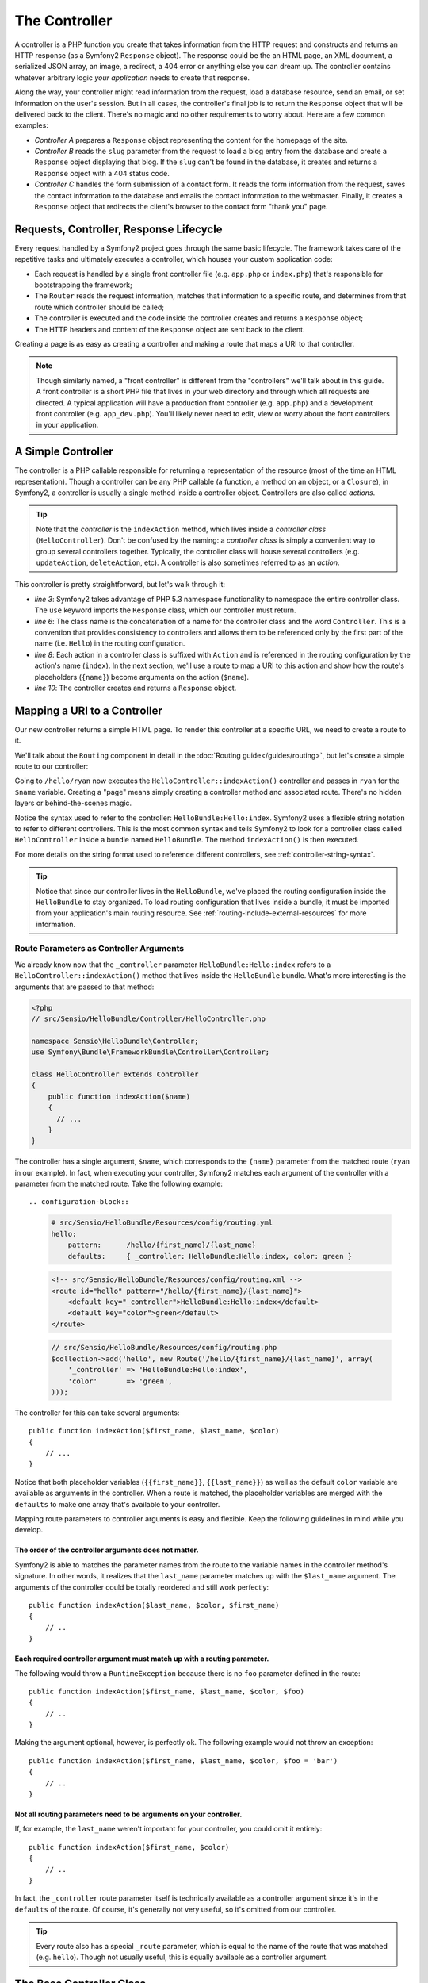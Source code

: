 .. index::
   single: Controller

The Controller
==============

A controller is a PHP function you create that takes information from the
HTTP request and constructs and returns an HTTP response (as a Symfony2
``Response`` object). The response could be the an HTML page, an XML document,
a serialized JSON array, an image, a redirect, a 404 error or anything else
you can dream up. The controller contains whatever arbitrary logic *your
application* needs to create that response.

Along the way, your controller might read information from the request, load
a database resource, send an email, or set information on the user's session.
But in all cases, the controller's final job is to return the ``Response``
object that will be delivered back to the client. There's no magic and no
other requirements to worry about. Here are a few common examples:

* *Controller A* prepares a ``Response`` object representing the content
  for the homepage of the site.

* *Controller B* reads the ``slug`` parameter from the request to load a
  blog entry from the database and create a ``Response`` object displaying
  that blog. If the ``slug`` can't be found in the database, it creates and
  returns a ``Response`` object with a 404 status code.

* *Controller C* handles the form submission of a contact form. It reads
  the form information from the request, saves the contact information to
  the database and emails the contact information to the webmaster. Finally,
  it creates a ``Response`` object that redirects the client's browser to
  the contact form "thank you" page.

.. index::
   single: Controller; Request-controller-response lifecycle

Requests, Controller, Response Lifecycle
----------------------------------------

Every request handled by a Symfony2 project goes through the same basic lifecycle.
The framework takes care of the repetitive tasks and ultimately executes a
controller, which houses your custom application code:

* Each request is handled by a single front controller file (e.g. ``app.php``
  or ``index.php``) that's responsible for bootstrapping the framework;

* The ``Router`` reads the request information, matches that information to
  a specific route, and determines from that route which controller should
  be called;

* The controller is executed and the code inside the controller creates and
  returns a ``Response`` object;

* The HTTP headers and content of the ``Response`` object are sent back to
  the client.

Creating a page is as easy as creating a controller and making a route that
maps a URI to that controller.

.. note::

    Though similarly named, a "front controller" is different from the
    "controllers" we'll talk about in this guide. A front controller
    is a short PHP file that lives in your web directory and through which
    all requests are directed. A typical application will have a production
    front controller (e.g. ``app.php``) and a development front controller
    (e.g. ``app_dev.php``). You'll likely never need to edit, view or worry
    about the front controllers in your application.

.. index::
   single: Controller; Simple example

A Simple Controller
-------------------

The controller is a PHP callable responsible for returning a representation
of the resource (most of the time an HTML representation). Though a controller
can be any PHP callable (a function, a method on an object, or a ``Closure``),
in Symfony2, a controller is usually a single method inside a controller
object. Controllers are also called *actions*.

.. code-block::php

    // src/Sensio/HelloBundle/Controller/HelloController.php

    namespace Sensio\HelloBundle\Controller;
    use Symfony\Component\HttpFoundation\Response;

    class HelloController
    {
        public function indexAction($name)
        {
          return new Response('<html><body>Hello '.$name.'!</body></html>');
        }
    }

.. tip::

    Note that the *controller* is the ``indexAction`` method, which lives
    inside a *controller class* (``HelloController``). Don't be confused
    by the naming: a *controller class* is simply a convenient way to group
    several controllers together. Typically, the controller class will house
    several controllers (e.g. ``updateAction``, ``deleteAction``, etc). A
    controller is also sometimes referred to as an *action*.

This controller is pretty straightforward, but let's walk through it:

* *line 3*: Symfony2 takes advantage of PHP 5.3 namespace functionality to
  namespace the entire controller class. The ``use`` keyword imports the
  ``Response`` class, which our controller must return.

* *line 6*: The class name is the concatenation of a name for the controller
  class and the word ``Controller``. This is a convention that provides consistency
  to controllers and allows them to be referenced only by the first part of
  the name (i.e. ``Hello``) in the routing configuration.

* *line 8*: Each action in a controller class is suffixed with ``Action``
  and is referenced in the routing configuration by the action's name (``index``).
  In the next section, we'll use a route to map a URI to this action and
  show how the route's placeholders (``{name}``) become arguments on the
  action (``$name``).

* *line 10*: The controller creates and returns a ``Response`` object.

.. index::
   single: Controller; Routes and controllers

Mapping a URI to a Controller
-----------------------------

Our new controller returns a simple HTML page. To render this controller
at a specific URL, we need to create a route to it.

We'll talk about the ``Routing`` component in detail in the :doc:`Routing guide</guides/routing>`,
but let's create a simple route to our controller:

.. configuration-block::

    .. code-block:: yaml

        # src/Sensio/HelloBundle/Resources/config/routing.yml
        hello:
            pattern:      /hello/{name}
            defaults:     { _controller: HelloBundle:Hello:index }

    .. code-block:: xml

        <!-- src/Sensio/HelloBundle/Resources/config/routing.xml -->
        <route id="hello" pattern="/hello/{name}">
            <default key="_controller">HelloBundle:Hello:index</default>
        </route>

    .. code-block:: php

        // src/Sensio/HelloBundle/Resources/config/routing.php
        $collection->add('hello', new Route('/hello/{name}', array(
            '_controller' => 'HelloBundle:Hello:index',
        )));

Going to ``/hello/ryan`` now executes the ``HelloController::indexAction()``
controller and passes in ``ryan`` for the ``$name`` variable. Creating a
"page" means simply creating a controller method and associated route. There's
no hidden layers or behind-the-scenes magic.

Notice the syntax used to refer to the controller: ``HelloBundle:Hello:index``.
Symfony2 uses a flexible string notation to refer to different controllers.
This is the most common syntax and tells Symfony2 to look for a controller
class called ``HelloController`` inside a bundle named ``HelloBundle``. The
method ``indexAction()`` is then executed.

For more details on the string format used to reference different controllers,
see :ref:`controller-string-syntax`.

.. tip::

    Notice that since our controller lives in the ``HelloBundle``, we've
    placed the routing configuration inside the ``HelloBundle`` to stay
    organized. To load routing configuration that lives inside a bundle, it
    must be imported from your application's main routing resource. See
    :ref:`routing-include-external-resources` for more information.

.. index::
   single: Controllers; Route parameters as controller arguments

.. route-parameters-controller-arguments:

Route Parameters as Controller Arguments
~~~~~~~~~~~~~~~~~~~~~~~~~~~~~~~~~~~~~~~~

We already know now that the ``_controller`` parameter ``HelloBundle:Hello:index``
refers to a ``HelloController::indexAction()`` method that lives inside the
``HelloBundle`` bundle. What's more interesting is the arguments that are
passed to that method:

.. code-block:: php

    <?php
    // src/Sensio/HelloBundle/Controller/HelloController.php

    namespace Sensio\HelloBundle\Controller;
    use Symfony\Bundle\FrameworkBundle\Controller\Controller;

    class HelloController extends Controller
    {
        public function indexAction($name)
        {
          // ...
        }
    }

The controller has a single argument, ``$name``, which corresponds to the
``{name}`` parameter from the matched route (``ryan`` in our example). In
fact, when executing your controller, Symfony2 matches each argument of
the controller with a parameter from the matched route. Take the following
example::

.. configuration-block::

    .. code-block:: yaml

        # src/Sensio/HelloBundle/Resources/config/routing.yml
        hello:
            pattern:      /hello/{first_name}/{last_name}
            defaults:     { _controller: HelloBundle:Hello:index, color: green }

    .. code-block:: xml

        <!-- src/Sensio/HelloBundle/Resources/config/routing.xml -->
        <route id="hello" pattern="/hello/{first_name}/{last_name}">
            <default key="_controller">HelloBundle:Hello:index</default>
            <default key="color">green</default>
        </route>

    .. code-block:: php

        // src/Sensio/HelloBundle/Resources/config/routing.php
        $collection->add('hello', new Route('/hello/{first_name}/{last_name}', array(
            '_controller' => 'HelloBundle:Hello:index',
            'color'       => 'green',
        )));

The controller for this can take several arguments::

    public function indexAction($first_name, $last_name, $color)
    {
        // ...
    }

Notice that both placeholder variables (``{{first_name}}``, ``{{last_name}}``)
as well as the default ``color`` variable are available as arguments in the
controller. When a route is matched, the placeholder variables are merged
with the ``defaults`` to make one array that's available to your controller.

Mapping route parameters to controller arguments is easy and flexible. Keep
the following guidelines in mind while you develop.

The order of the controller arguments does not matter.
......................................................

Symfony2 is able to matches the parameter names from the route to the variable
names in the controller method's signature. In other words, it realizes that
the ``last_name`` parameter matches up with the ``$last_name`` argument.
The arguments of the controller could be totally reordered and still work
perfectly::

    public function indexAction($last_name, $color, $first_name)
    {
        // ..
    }

Each required controller argument must match up with a routing parameter.
.........................................................................

The following would throw a ``RuntimeException`` because there is no ``foo``
parameter defined in the route::

    public function indexAction($first_name, $last_name, $color, $foo)
    {
        // ..
    }

Making the argument optional, however, is perfectly ok. The following
example would not throw an exception::

    public function indexAction($first_name, $last_name, $color, $foo = 'bar')
    {
        // ..
    }

Not all routing parameters need to be arguments on your controller.
...................................................................

If, for example, the ``last_name`` weren't important for your controller,
you could omit it entirely::

    public function indexAction($first_name, $color)
    {
        // ..
    }

In fact, the ``_controller`` route parameter itself is technically available
as a controller argument since it's in the ``defaults`` of the route. Of
course, it's generally not very useful, so it's omitted from our controller.

.. tip::
    Every route also has a special ``_route`` parameter, which is equal to
    the name of the route that was matched (e.g. ``hello``). Though not usually
    useful, this is equally available as a controller argument.

The Base Controller Class
-------------------------

For convenience, Symfony2 comes with a base ``Controller`` class that assists
with some of the most common controller tasks and gives your controller class
access to any resource it might need. By extending this ``Controller`` class,
you can take advantage of several helper methods.

Add the ``use`` statement atop the ``Controller`` class and then modify the
``HelloController`` to extend it. That's all there is to it.

.. code-block::php

    // src/Sensio/HelloBundle/Controller/HelloController.php

    namespace Application\HelloBundle\Controller;
    use Symfony\Bundle\FrameworkBundle\Controller\Controller;
    use Symfony\Component\HttpFoundation\Response;

    class HelloController extends Controller
    {
        public function indexAction($name)
        {
          return new Response('<html><body>Hello '.$name.'!</body></html>');
        }
    }

So far, extending the base ``Controller`` class hasn't changed anything.
In the next section, we'll walk through several helper methods that the base
controller class makes available. These methods are just shortcuts to using
core Symfony2 functionality that's available to you with or without the use
of the base ``Controller`` class. A great way to see the core functionality
in action is to look in the :class:`Symfony\Bundle\FrameworkBundle\Controller\Controller`
class itself.

.. note::

    Extending the base class is a *choice* in Symfony. A much more robust
    and recommended approach is to treat your controllers as services. See
    the `Controllers as Services`_ section for more information.

.. index::
   single: Controller; Common Tasks

Common Controller Tasks
-----------------------

Though a controller can do virtually anything, most controllers will perform
the same basic tasks over and over again. These tasks, such as redirecting,
forwarding, rendering templates and accessing core services, are very easy
to manage in Symfony2.

.. index::
   single: Controller; Redirecting

Redirecting
~~~~~~~~~~~

If you want to redirect the user to another page, use a special ``RedirectResponse``
class, which is designed specifically to redirect the user to another URL::

    // ...
    use Symfony\Component\HttpFoundation\RedirectResponse;

    class HelloController extends Controller
    {
      public function indexAction()
      {
          return new RedirectResponse($this->generateUrl('hello', array('name' => 'Lucas')));
      }
    }

The ``generateUrl()`` method is just a shortcut that calls ``generate()``
on the ``router`` service. It takes the route name and an array of parameters
as arguments and returns the associated friendly URL. See the :doc:`Routing </guides/routing>`
guide for more information.

By default, the ``redirect`` method does a 302 (temporary) redirect. To perform
a 301 (permanent) redirect, modify the second argument::

    public function indexAction()
    {
        return new RedirectResponse($this->generateUrl('hello', array('name' => 'Lucas')), 301);
    }

.. index::
   single: Controller; Forwarding

Forwarding
~~~~~~~~~~

You can also easily forward to another action internally with the ``forward()``
method. Instead of redirecting the user's browser, it makes an internal sub-request,
and calls the specified controller. The ``forward()`` method returns the ``Response``
object to allow for further modification if the need arises. That ``Response``
object is the end-product of the internal sub-request::

    public function indexAction($name)
    {
        $response = $this->forward('HelloBundle:Hello:fancy', array(
            'name'  => $name,
            'color' => 'green'
        ));

        // further modify the response or return it directly
        
        return $response;
    }

Notice that the `forward()` method uses the same string representation of
the controller used in the routing configuration. The array passed to the
method becomes the arguments on the resulting controller. This same interface
is used when embedding controllers into templates (see :ref:`templating-embedding-controller`).
The target controller method should look something like the following::

    public function fancyAction($name, $green)
    {
        // ... create and return a Response object
    }

And just like when creating a controller for a route, the order of the arguments
to ``fancyAction`` doesn't matter. Symfony2 matches the index key names
(e.g. ``name``) with the method argument names (e.g. ``$name``). If you
change the order of the arguments, Symfony2 will still pass the correct
value to each variable.

.. tip::

    Like other base ``Controller`` methods, the ``forward`` method is just
    a shortcut for core Symfony2 functionality. A forward can be accomplished
    directly via the ``http_kernel`` service. A forward returns a ``Response``
    object::
    
        $httpKernel = $this->container->get('http_kernel');
        $response = $httpKernel->forward('HelloBundle:Hello:fancy', array(
            'name'  => $name,
            'color' => 'green',
        ));

.. index::
   single:: Controller; Rendering templates

Rendering Templates
~~~~~~~~~~~~~~~~~~~

Though not a requirement, most controllers will ultimately render a template
that's responsible for generating the HTML (or other format) for the controller.
The ``renderView()`` method renders a template and returns its content. The
content from the template can be used to create a ``Response`` object::

    $content = $this->renderView('HelloBundle:Hello:index.html.twig', array('name' => $name));

    return new Response($content);

This can even be done in just one step with the ``render()`` method, which
returns a ``Response`` object with the content from the template::

    return $this->render('HelloBundle:Hello:index.html.twig', array('name' => $name));

The Symfony templating engine is explained in great detail in the :doc:`Templating </guides/templating>`
guide.

.. tip::

    The ``renderView`` method is a shortcut to direct use of the ``templating``
    service. The ``templating`` service can also be used directly::
    
        $templating = $this->get('templating');
        $content = $templating->render('HelloBundle:Hello:index.html.twig', array('name' => $name));

.. index::
   single: Controller; Accessing services

Accessing other Services
~~~~~~~~~~~~~~~~~~~~~~~~

When extending the base controller class, you can access any Symfony2 service
via the ``get()`` method. Here are several common services you might need::

    $request = $this->get('request');

    $response = $this->get('response');

    $templating = $this->get('templating');

    $router = $this->get('router');

    $mailer = $this->get('mailer');

The are countless other services available and you are encouraged to define
your own. For more information, see the :doc:`Extending Symfony </guides/extending_symfony>`
guide.

.. index::
   single: Controller; Managing errors

Managing Errors
---------------

When things are not found, you should play well with the HTTP protocol and
return a 404 response. This is easily done by throwing a built-in HTTP
exception:

.. code-block:: php

    use Symfony\Component\HttpKernel\Exception\NotFoundHttpException;

    public function indexAction()
    {
        $product = // retrieve the object from database
        if (!$product) {
            throw new NotFoundHttpException('The product does not exist.');
        }

        return $this->render(...);
    }

The ``NotFoundHttpException`` will return a 404 HTTP response back to the
browser. When viewing a page in debug mode, a full exception with stacktrace
is displayed so that the cause of the exception can be easily tracked down.

Of course, you're free to throw any ``Exception`` class in your controller
- Symfony2 will automatically return a 500 HTTP response code.

.. code-block::php

    throw new \Exception('Something went wrong!');

In every case, a styled error page is shown to the end user and a full debug
error page is shown to the developer (when viewing the page in debug mode).
Both of these error pages can be customized.

The Nuts and Bolts of Error Handling
~~~~~~~~~~~~~~~~~~~~~~~~~~~~~~~~~~~~

When any exception is thrown in Symfony2, the exception is caught inside
the ``Kernel`` class and eventually forwarded to a special controller,
``FrameworkBundle:Exception:show`` for handling. This controller, which lives
inside the core ``FrameworkBundle``, determines which error template to display
and the status code that should be set for the given exception.

.. tip::

    The customization of exception handling is actually much more powerful
    than what's written here. An internal event, ``core.exception``, is thrown
    which allows complete control over exception handling. For more information,
    see ``events-core.exception``.

Customizing Error Pages
~~~~~~~~~~~~~~~~~~~~~~~

Whenever an ``Exception`` of any kind is thrown in a controller, Symfony
executes an internal controller responsible for rendering an error page (to
the end user) or a helpful exception page (to the developer). Both pages
are Twig template and can be easily overridden.

.. note::

    All of the error templates live inside the core ``FrameworkBundle``. To
    override the templates, we simply rely on the standard method for overriding
    templates that live inside a bundle. For more information, see :ref:`overiding-bundle-templates`.

For example, to override the default error template that's shown to the end-user,
create a new template located at ``app/views/FrameworkBundle/Exception/error.html.twig``::

    <!DOCTYPE html>
    <html>
        <head>
            <meta http-equiv="Content-Type" content="text/html; charset=utf-8" />
        </head>
        <body>
            <h1>Oops! An Error Occurred</h1>
            <h2>The server returned a "{{ exception.statuscode }} {{ exception.statustext }}".</h2>
        </body>
    </html>

.. tip::

    If you're not familiar with Twig, don't worry. Twig is simple, powerful
    and optional templating engine that integrates with ``Symfony2``.

In addition to the standard HTML error page, Symfony provides a default error
page for the many of the most common response formats, including JSON (``error.json.twig``),
XML, (``error.xml.twig``), and even Javascript (``error.js.twig``), to name
a few. To override any of these templates, just create a new file with the
same name in the ``app/views/FrameworkBundle/Exception`` directory. This
is the standard way of overriding any template that lives inside a bundle.

The debug-friendly exception pages shown to the developer can even be customized
in the same way by creating templates such as ``exception.html.twig`` for
the standard HTML exception page or ``exception.json.twig`` for the JSON
exception page.

.. tip::

    To see the full list of default error templates, see the ``Resources/views/Exception``
    directory of the ``FrameworkBundle``. In a standard Symfony2 installation,
    the ``FrameworkBundle`` can be found at ``src/vendor/symfony/src/Symfony/Bundle/FrameworkBundle``.
    Often, the easiest way to customize an error page is to copy it from
    the ``FrameworkBundle`` into ``app/views/FrameworkBundle/Exception``
    and then modify it.

.. index::
   single: Controller; The session
   single: Session

Managing the Session
--------------------

Even if the HTTP protocol is stateless, Symfony2 provides a nice session object
that represents the client (be it a real person using a browser, a bot, or a
web service). Between two requests, Symfony2 stores the attributes in a cookie
by using the native PHP sessions.

Storing and retrieving information from the session can be easily achieved
from any controller::

    $session = $this->get('request')->getSession();

    // store an attribute for reuse during a later user request
    $session->set('foo', 'bar');

    // in another controller for another request
    $foo = $session->get('foo');

    // set the user locale
    $session->setLocale('fr');

These attributes will remain on the user for the remainder of that user's
session.

.. index::
   single Session; Flash messages

Flash Messages
~~~~~~~~~~~~~~

You can also store small messages that will be stored on the user's session
for exactly one additional request. This is useful when processing a form:
you want to redirect and have a special message shown on the *next* request.
These types of messages are called "flash" messages.

Let's show an example where we're processing a form submit::

    public function updateAction()
    {
        if ('POST' === $this->get('request')->getMethod()) {
            // do some sort of processing
            
            $this->get('session')->setFlash('notice', 'Your changes were saved!');

            return $this->redirect($this->generateUrl(...));
        }
        
        return $this->render(...);
    }

After processing the request, the controller sets a ``notice`` flash message
and then redirects. In the template of the next action, the following code
could be used to render the messag::

.. configuration-block::

    .. code-block:: html+jinja

        {% if app.session.hasFlash('notice') %}
            <div class="flash-notice">
                {{ app.session.flash('notice') }}
            </div>
        {% endif %}

    .. code-block:: php
    
        <?php if ($view['session']->hasFlash('notice') ?>
            <div class="flash-notice">
                <?php echo $view['session']->getFlash('notice') ?>
            </div>
        <?php endif; ?>

By design, flash messages are meant to only live for exactly one request
(they're "gone in a flash"). They're designed to be used across redirects
exactly as we've done in this example.

.. index::
   single: Controller; Response

The Response Object
-------------------

The only requirement for a controller is to return a ``Response`` object.
The :class:`Symfony\Component\HttpFoundation\Response` class is a PHP abstraction
around the HTTP response - the text-based message filled with HTTP headers
and content that's sent back to the client::

    // create a simple Response with a 200 status code (the default)
    $response = new Response('Hello '.$name, 200);
    
    // create a JSON-response with a 200 status code
    $response = new Response(json_encode(array('name' => $name)));
    $response->headers->set('Content-Type', 'application/json');

.. tip::

    The ``headers`` property is a :class:`Symfony\Component\HttpFoundation\HeaderBag`
    object with several useful methods for reading and mutating the ``Response``
    headers. The header names are normalized so that using ``Content-Type``
    is equivalent to ``content-type`` or even ``content_type``.

.. index::
   single: Controller; Request

The Request Object
------------------

Besides the values of the routing placeholders, the controller also has access
to the ``Request`` object when extending the base ``Controller`` class::

    $request = $this->get('request');

    $request->isXmlHttpRequest(); // is it an Ajax request?

    $request->getPreferredLanguage(array('en', 'fr'));

    $request->query->get('page'); // get a $_GET parameter

    $request->request->get('page'); // get a $_POST parameter

Like the ``Response`` object, the request headers are stored in a ``HeaderBag``
object and are easily accessible.

.. index::
   single: Controller; As Services

Controllers as Services
-----------------------

So far, we've shown how easily a controller can be used when it extends
the base ``Symfony\Bundle\FrameworkBundle\Controller\Controller`` class.
While this this works fine, controllers can also be specified as services.

To refer to a controller that's defined as a service, use the single colon
(:) notation. For example, suppose we've defined a service called ``my_controller``
and we want to forward to a method called ``indexAction()`` inside the service::

    $this->forward('my_controller:indexAction', array('foo' => $bar));

To use a controller in this way, it must be defined in the service container
configuration. For more information, see the :doc:`Extending Symfony </guides/extending_symfony>`
guide.

When using a controller defined as a service, it will most likely not extend
the base ``Controller`` class. Instead of relying on its shortcut methods,
you'll interact directly with the services that you need. Fortunately, this
is usually pretty easy and the base ``Controller`` class itself is a great
source on how to perform many common tasks.

.. note::

    Specifying a controller as a service takes a little bit more work.
    The primary advantage is that the entire controller or any services
    passed to the controller can be modified via the service container configuration.
    This is especially common and important when developing an open-source
    bundle or any bundle that will be used in many different projects. So,
    even if you don't specify your controllers as services, you'll likely
    see this done in many popular open-source Symfony2 bundles.

.. index::
   single: Controller; Overview

Overview
--------

In Symfony, a controller is nothing more than a PHP function that contains
whatever arbitrary logic is needed to create and return a ``Response`` object.
The controller allows us to have an application with many pages while keeping
the logic for each page organized into different controller classes and action
methods.

Symfony2 decides which controller should handle each request by matching
a route and resolving the string format of its ``_controller`` parameter
to a real Symfony2 controller. The arguments on that controller correspond
to the parameters on the route, allowing your controller access to the information
form the request.

The controller can do anything and contain any logic, as long as it returns
a ``Response`` object. If you extend the base ``Controller`` class, you
instantly have access to all of the Symfony2 core service objects as well
as shortcut methods to performing the most common tasks.